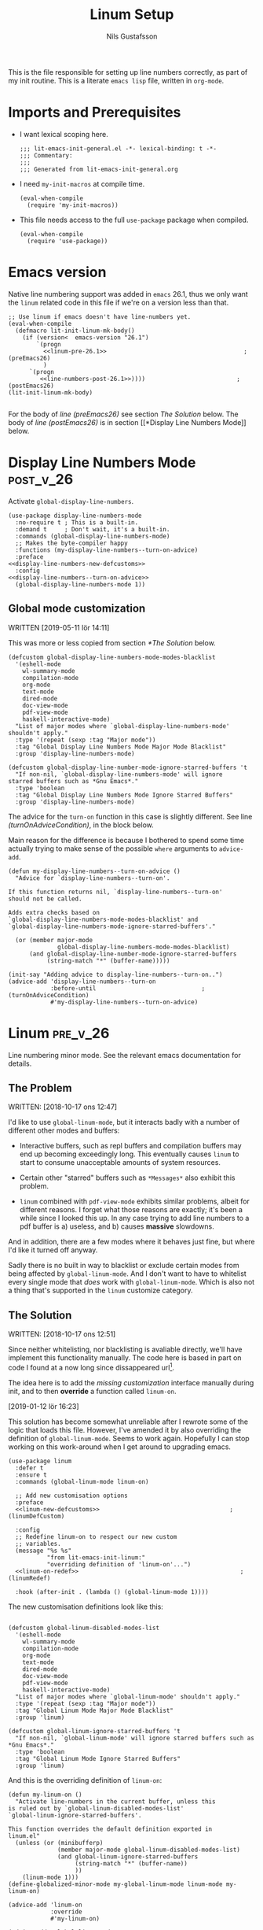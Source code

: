 #+TITLE: Linum Setup
#+Author: Nils Gustafsson
#+OPTIONS: num:3 toc:nil
#+TAGS: { export(e) noexport(n) } { out_of_seq_keybind(O) actual_keybind_loc(A) }
#+PROPERTY: header-args :noweb no-export :tangle yes :exports code :comments link :padline true

This is the file responsible for setting up line numbers correctly, as
part of my init routine. This is a literate =emacs lisp= file, written
in =org-mode=.


* Imports and Prerequisites

  - I want lexical scoping here.

    #+NAME: lit-emacs-linum-header
    #+BEGIN_SRC emacs-lisp -n -r -l ";(%s)" :comments no
    ;;; lit-emacs-init-general.el -*- lexical-binding: t -*-
    ;;; Commentary:
    ;;;
    ;;; Generated from lit-emacs-init-general.org
    #+END_SRC

  - I need =my-init-macros= at compile time.

    #+BEGIN_SRC emacs-lisp +n -r -l ";(%s)"
      (eval-when-compile
        (require 'my-init-macros))
    #+END_SRC

  - This file needs access to the full =use-package= package when
    compiled.

    #+NAME: lit-emacs-linum-imports
    #+BEGIN_SRC emacs-lisp +n -r -l ";(%s)"
      (eval-when-compile
        (require 'use-package))
    #+END_SRC


** Recompilation Code                                              :noexport:

   This code block may be evaluated to recompile and load this
   file. Useful to skip having to restart =emacs= to trigger
   recompilation.

   Note: This file currently has =:comments link= set. Take care if
   =org-id-link-to-org-use-id= is set to ~t~.

   #+BEGIN_SRC emacs-lisp :tangle no :exports none :noweb no :results value silent
     (let* ((this-file-base (expand-file-name "init/lit-emacs-init-linum"
                                              user-emacs-directory))
            (this-file-org (concat this-file-base ".org"))
            (this-file-el  (concat this-file-base ".el"))
            (tangled-file
             (car
              (org-babel-tangle-file this-file-org
                                     this-file-el
                                     "emacs-lisp"))))
       (and (byte-compile-file tangled-file t)
            (format "Tangled, compiled, and loaded %s"
             tangled-file)))
   #+END_SRC

* Emacs version

  Native line numbering support was added in =emacs= 26.1, thus we
  only want the =linum= related code in this file if we're on a
  version less than that.


  #+NAME: lit-emacs-init-emacs-version-guard
  #+BEGIN_SRC emacs-lisp +n -r -l ";(%s)" :tangle yes :noweb yes
    ;; Use linum if emacs doesn't have line-numbers yet.
    (eval-when-compile
      (defmacro lit-init-linum-mk-body()
        (if (version<  emacs-version "26.1")
            `(progn
              <<linum-pre-26.1>>                                       ;(preEmacs26)
              )
          `(progn
             <<line-numbers-post-26.1>>))))                          ;(postEmacs26)
    (lit-init-linum-mk-body)

  #+END_SRC

  For the body of [[(preEmacs26)][line (preEmacs26)]] see section [[The Solution][The Solution]]
  below. The body of [[(postEmacs26)][line (postEmacs26)]] is in section [[*Display Line
  Numbers Mode]] below.

* Display Line Numbers Mode                                       :post_v_26:
  :PROPERTIES:
  :header-args: :tangle no
  :END:


  Activate =global-display-line-numbers=.

  #+NAME: lit-emacs-init-display-line-numbers-mode
  #+BEGIN_SRC emacs-lisp +n -r -l ";(%s)" :noweb-ref line-numbers-post-26.1 :noweb yes
    (use-package display-line-numbers-mode
      :no-require t ; This is a built-in.
      :demand t     ; Don't wait, it's a built-in.
      :commands (global-display-line-numbers-mode)
      ;; Makes the byte-compiler happy
      :functions (my-display-line-numbers--turn-on-advice)
      :preface
    <<display-line-numbers-new-defcustoms>>
      :config
    <<display-line-numbers--turn-on-advice>>
      (global-display-line-numbers-mode 1))
  #+END_SRC


** Global mode customization

   WRITTEN [2019-05-11 lör 14:11]

   This was more or less copied from section [[*The Solution]] below.

   #+NAME: lit-emacs-init-global-display-line-number-defcustoms
   #+BEGIN_SRC emacs-lisp +n -r -l ";(%s)" :noweb-ref display-line-numbers-new-defcustoms
     (defcustom global-display-line-numbers-mode-modes-blacklist
       '(eshell-mode
         wl-summary-mode
         compilation-mode
         org-mode
         text-mode
         dired-mode
         doc-view-mode
         pdf-view-mode
         haskell-interactive-mode)
       "List of major modes where `global-display-line-numbers-mode'
     shouldn't apply."
       :type '(repeat (sexp :tag "Major mode"))
       :tag "Global Display Line Numbers Mode Major Mode Blacklist"
       :group 'display-line-numbers-mode)

     (defcustom global-display-line-number-mode-ignore-starred-buffers 't
       "If non-nil, `global-display-line-numbers-mode' will ignore
     starred buffers such as *Gnu Emacs*."
       :type 'boolean
       :tag "Global Display Line Numbers Mode Ignore Starred Buffers"
       :group 'display-line-numbers-mode)
   #+END_SRC

   The advice for the =turn-on= function in this case is slightly
   different. See line [[(turnOnAdviceCondition)]], in the block below.

   Main reason for the difference is because I bothered to spend some
   time actually trying to make sense of the possible ~where~
   arguments to =advice-add=.

   #+NAME: lit-emacs-init-global-display-line-number-turn-on-advice
   #+BEGIN_SRC emacs-lisp +n -r -l ";(%s)" :noweb-ref display-line-numbers--turn-on-advice
     (defun my-display-line-numbers--turn-on-advice ()
       "Advice for `display-line-numbers--turn-on'.

     If this function returns nil, `display-line-numbers--turn-on'
     should not be called.

     Adds extra checks based on
     `global-display-line-numbers-mode-modes-blacklist' and
     `global-display-line-numbers-mode-ignore-starred-buffers'."

       (or (member major-mode
                   global-display-line-numbers-mode-modes-blacklist)
           (and global-display-line-number-mode-ignore-starred-buffers
                (string-match "*" (buffer-name)))))

     (init-say "Adding advice to display-line-numbers--turn-on..")
     (advice-add 'display-line-numbers--turn-on
                 :before-until                              ;(turnOnAdviceCondition)
                 #'my-display-line-numbers--turn-on-advice)
   #+END_SRC





* Linum                                                            :pre_v_26:
  :PROPERTIES:
  :header-args: :tangle no
  :END:


  Line numbering minor mode. See the relevant emacs documentation for details.

** The Problem

   WRITTEN: [2018-10-17 ons 12:47]

   I'd like to use ~global-linum-mode~, but it interacts badly with a
   number of different other modes and buffers:

   - Interactive buffers, such as repl buffers and compilation buffers
     may end up becoming exceedingly long. This eventually causes
     =linum= to start to consume unacceptable amounts of system
     resources.

   - Certain other "starred" buffers such as =*Messages*= also exhibit
     this problem.

   - =linum= combined with =pdf-view-mode= exhibits similar problems,
     albeit for different reasons. I forget what those reasons are
     exactly; it's been a while since I looked this up. In any case
     trying to add line numbers to a pdf buffer is a) useless, and b)
     causes *massive* slowdowns.

   And in addition, there are a few modes where it behaves just fine,
   but where I'd like it turned off anyway.

   Sadly there is no built in way to blacklist or exclude certain
   modes from being affected by ~global-linum-mode~. And I don't want
   to have to whitelist every single mode that /does/ work with
   ~global-linum-mode~. Which is also not a thing that's supported in
   the =linum= customize category.

** The Solution

   WRITTEN: [2018-10-17 ons 12:51]

   Since neither whitelisting, nor blacklisting is avaliable directly,
   we'll have implement this functionality manually. The code here is
   based in part on code I found at a now long since dissappeared url[fn:deadlink].

   The idea here is to add the [[(linumDefCustom)][missing customization]] interface
   manually during init, and to then *override* a function called
   =linum-on=.

   [2019-01-12 lör 16:23]

   This solution has become somewhat unreliable after I rewrote some
   of the logic that loads this file. However, I've amended it by also
   overriding the definition of =global-linum-mode=. Seems to work
   again. Hopefully I can stop working on this work-around when I get
   around to upgrading emacs.

   #+NAME: lit-emacs-init-linum-defcustoms
   #+BEGIN_SRC emacs-lisp -n -r -l ";(%s)" :noweb-ref linum-pre-26.1 :noweb yes
     (use-package linum
       :defer t
       :ensure t
       :commands (global-linum-mode linum-on)

       ;; Add new customisation options
       :preface
       <<linum-new-defcustoms>>                                     ;(linumDefCustom)

       :config
       ;; Redefine linum-on to respect our new custom
       ;; variables.
       (message "%s %s"
                "from lit-emacs-init-linum:"
                "overriding definition of 'linum-on'...")
       <<linum-on-redef>>                                              ;(linumRedef)

       :hook (after-init . (lambda () (global-linum-mode 1))))
   #+END_SRC

   The new customisation definitions look like this:

   #+NAME: lit-emacs-init-linum-defcustoms
   #+BEGIN_SRC emacs-lisp +n -r -l ";(%s)" :noweb-ref linum-new-defcustoms

     (defcustom global-linum-disabled-modes-list
       '(eshell-mode
         wl-summary-mode
         compilation-mode
         org-mode
         text-mode
         dired-mode
         doc-view-mode
         pdf-view-mode
         haskell-interactive-mode)
       "List of major modes where `global-linum-mode' shouldn't apply."
       :type '(repeat (sexp :tag "Major mode"))
       :tag "Global Linum Mode Major Mode Blacklist"
       :group 'linum)

     (defcustom global-linum-ignore-starred-buffers 't
       "If non-nil, `global-linum-mode' will ignore starred buffers such as *Gnu Emacs*."
       :type 'boolean
       :tag "Global Linum Mode Ignore Starred Buffers"
       :group 'linum)
   #+END_SRC

   And this is the overriding definition of =linum-on=:

   #+NAME: lit-emacs-init-linum-on-redef
   #+BEGIN_SRC emacs-lisp +n -r -l ";(%s)" :noweb-ref linum-on-redef
     (defun my-linum-on ()
       "Activate line-numbers in the current buffer, unless this
     is ruled out by `global-linum-disabled-modes-list'
     `global-linum-ignore-starred-buffers'.

     This function overrides the default definition exported in
     linum.el"
       (unless (or (minibufferp)
                   (member major-mode global-linum-disabled-modes-list)
                   (and global-linum-ignore-starred-buffers
                        (string-match "*" (buffer-name))
                        ))
         (linum-mode 1)))
     (define-globalized-minor-mode my-global-linum-mode linum-mode my-linum-on)

     (advice-add 'linum-on
                 :override
                 #'my-linum-on)

     (advice-add 'global-linum-mode
                 :override
                 #'my-global-linum-mode)

   #+END_SRC


   And that's that. Not too hard to fix, thankfully.

   WRITTEN: [2019-05-08 ons 23:13]

   This code continues to spew out warnings every time it is
   recompiled. It still seems to function just fine, but I'm becoming
   increasingly worried about the dangers of bit-rot here.


[fn:deadlink] The (now dead) link is:
=https://github.com/Khady/emacs.d/blob/master/setup-linum.el=


* Future Work
  :PROPERTIES:
  :header-args: :noweb no :tangle no
  :END:


** TODO Preserve line numbers when narrowing

   May be able to do something with this code from a SO answer I saw:

   #+BEGIN_SRC emacs-lisp :tangle no

     (require 'linum)

     (defvar my-linum-base-line nil)
     (defvar my-linum-format nil)

     (add-hook 'linum-before-numbering-hook
               (lambda ()
                 (save-excursion
                   (save-restriction
                     (goto-char (point-min))
                     (widen)
                     (setq my-linum-base-line (count-lines 1 (point)))
                     (setq my-linum-format
                           (format "%%%dd"
                                   (length
                                    (int-to-string
                                     (+ my-linum-base-line
                                        (count-lines (point)
                                                     (point-max)))))))))))

     (setq-default linum-format
                   (lambda (line)
                     (format my-linum-format
                             (+ line my-linum-base-line))))

   #+END_SRC

   Got it [[https://emacs.stackexchange.com/questions/24833/preserve-original-line-numbering-for-a-narrowed-region][here]]. The link was valid [2018-10-25 tor 16:45].


   Or maybe not.. It would be confusing, if I ever wanted to use
   =goto-line= in a narrowed buffer.

